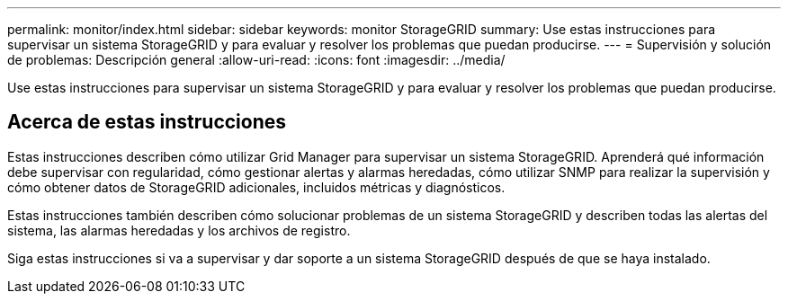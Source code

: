 ---
permalink: monitor/index.html 
sidebar: sidebar 
keywords: monitor StorageGRID 
summary: Use estas instrucciones para supervisar un sistema StorageGRID y para evaluar y resolver los problemas que puedan producirse. 
---
= Supervisión y solución de problemas: Descripción general
:allow-uri-read: 
:icons: font
:imagesdir: ../media/


[role="lead"]
Use estas instrucciones para supervisar un sistema StorageGRID y para evaluar y resolver los problemas que puedan producirse.



== Acerca de estas instrucciones

Estas instrucciones describen cómo utilizar Grid Manager para supervisar un sistema StorageGRID. Aprenderá qué información debe supervisar con regularidad, cómo gestionar alertas y alarmas heredadas, cómo utilizar SNMP para realizar la supervisión y cómo obtener datos de StorageGRID adicionales, incluidos métricas y diagnósticos.

Estas instrucciones también describen cómo solucionar problemas de un sistema StorageGRID y describen todas las alertas del sistema, las alarmas heredadas y los archivos de registro.

Siga estas instrucciones si va a supervisar y dar soporte a un sistema StorageGRID después de que se haya instalado.

